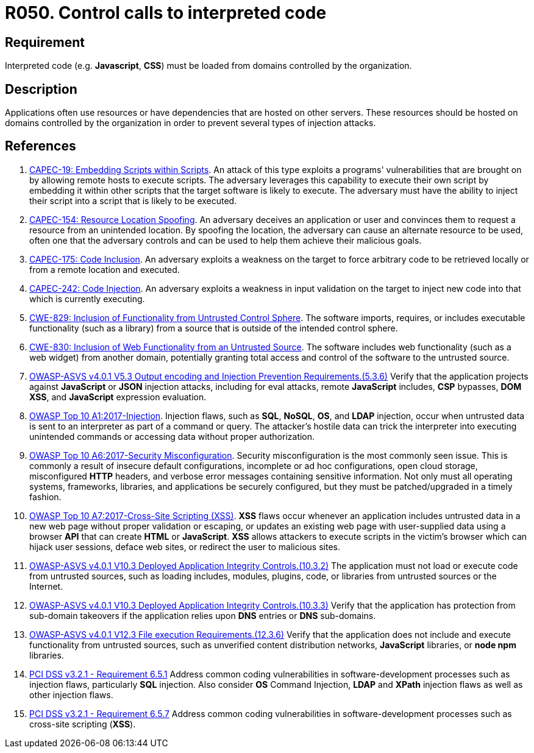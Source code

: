 :slug: products/rules/list/050/
:category: architecture
:description: This requirement establishes the importance of controlling the calls to interpreted code in order to avoid malicious code injections.
:keywords: Code, System, ASVS, CAPEC, CWE, PCI DSS, Interpreted, JavaScript, Rules, Ethical Hacking, Pentesting
:rules: yes

= R050. Control calls to interpreted code

== Requirement

Interpreted code (e.g. *Javascript*, *CSS*) must be loaded from domains
controlled by the organization.

== Description

Applications often use resources or have dependencies that are hosted on
other servers.
These resources should be hosted on domains controlled by the organization
in order to prevent several types of injection attacks.

== References

. [[r1]] link:http://capec.mitre.org/data/definitions/19.html[CAPEC-19: Embedding Scripts within Scripts].
An attack of this type exploits a programs' vulnerabilities that are brought on
by allowing remote hosts to execute scripts.
The adversary leverages this capability to execute their own script by
embedding it within other scripts that the target software is likely to
execute.
The adversary must have the ability to inject their script into a script that
is likely to be executed.

. [[r2]] link:http://capec.mitre.org/data/definitions/154.html[CAPEC-154: Resource Location Spoofing].
An adversary deceives an application or user and convinces them to request a
resource from an unintended location.
By spoofing the location, the adversary can cause an alternate resource to be
used,
often one that the adversary controls and can be used to help them achieve
their malicious goals.

. [[r3]] link:http://capec.mitre.org/data/definitions/175.html[CAPEC-175: Code Inclusion].
An adversary exploits a weakness on the target to force arbitrary code to be
retrieved locally or from a remote location and executed.

. [[r4]] link:http://capec.mitre.org/data/definitions/242.html[CAPEC-242: Code Injection].
An adversary exploits a weakness in input validation on the target to inject
new code into that which is currently executing.

. [[r5]] link:https://cwe.mitre.org/data/definitions/829.html[CWE-829: Inclusion of Functionality from Untrusted Control Sphere].
The software imports, requires, or includes executable functionality
(such as a library) from a source that is outside of the intended control
sphere.

. [[r6]] link:https://cwe.mitre.org/data/definitions/830.html[CWE-830: Inclusion of Web Functionality from an Untrusted Source].
The software includes web functionality (such as a web widget) from another
domain,
potentially granting total access and control of the software to the untrusted
source.

. [[r7]] link:https://owasp.org/www-project-application-security-verification-standard/[OWASP-ASVS v4.0.1
V5.3 Output encoding and Injection Prevention Requirements.(5.3.6)]
Verify that the application projects against *JavaScript* or *JSON* injection
attacks,
including for eval attacks, remote *JavaScript* includes, *CSP* bypasses,
**DOM XSS**, and *JavaScript* expression evaluation.

. [[r8]] link:https://owasp.org/www-project-top-ten/OWASP_Top_Ten_2017/Top_10-2017_A1-Injection[OWASP Top 10 A1:2017-Injection].
Injection flaws, such as **SQL**, **NoSQL**, **OS**, and *LDAP* injection,
occur when untrusted data is sent to an interpreter as part of a command or
query.
The attacker's hostile data can trick the interpreter into executing unintended
commands or accessing data without proper authorization.

. [[r9]] link:https://owasp.org/www-project-top-ten/OWASP_Top_Ten_2017/Top_10-2017_A6-Security_Misconfiguration[OWASP Top 10 A6:2017-Security Misconfiguration].
Security misconfiguration is the most commonly seen issue.
This is commonly a result of insecure default configurations,
incomplete or ad hoc configurations, open cloud storage,
misconfigured *HTTP* headers,
and verbose error messages containing sensitive information.
Not only must all operating systems, frameworks, libraries, and applications be
securely configured, but they must be patched/upgraded in a timely fashion.

. [[r10]] link:https://owasp.org/www-project-top-ten/OWASP_Top_Ten_2017/Top_10-2017_A7-Cross-Site_Scripting_(XSS)[OWASP Top 10 A7:2017-Cross-Site Scripting (XSS)].
*XSS* flaws occur whenever an application includes untrusted data in a new web
page without proper validation or escaping,
or updates an existing web page with user-supplied data using a browser *API*
that can create *HTML* or **JavaScript**.
*XSS* allows attackers to execute scripts in the victim's browser which can
hijack user sessions, deface web sites, or redirect the user to malicious
sites.

. [[r11]] link:https://owasp.org/www-project-application-security-verification-standard/[OWASP-ASVS v4.0.1
V10.3 Deployed Application Integrity Controls.(10.3.2)]
The application must not load or execute code from untrusted sources,
such as loading includes, modules, plugins, code, or libraries from untrusted
sources or the Internet.

. [[r12]] link:https://owasp.org/www-project-application-security-verification-standard/[OWASP-ASVS v4.0.1
V10.3 Deployed Application Integrity Controls.(10.3.3)]
Verify that the application has protection from sub-domain takeovers if the
application relies upon *DNS* entries or *DNS* sub-domains.

. [[r13]] link:https://owasp.org/www-project-application-security-verification-standard/[OWASP-ASVS v4.0.1
V12.3 File execution Requirements.(12.3.6)]
Verify that the application does not include and execute functionality from
untrusted sources,
such as unverified content distribution networks, *JavaScript* libraries,
or **node npm** libraries.

. [[r14]] link:https://www.pcisecuritystandards.org/documents/PCI_DSS_v3-2-1.pdf[PCI DSS v3.2.1 - Requirement 6.5.1]
Address common coding vulnerabilities in software-development processes such as
injection flaws, particularly *SQL* injection.
Also consider *OS* Command Injection, *LDAP* and *XPath* injection flaws as
well as other injection flaws.

. [[r15]] link:https://www.pcisecuritystandards.org/documents/PCI_DSS_v3-2-1.pdf[PCI DSS v3.2.1 - Requirement 6.5.7]
Address common coding vulnerabilities in software-development processes such as
cross-site scripting (*XSS*).
